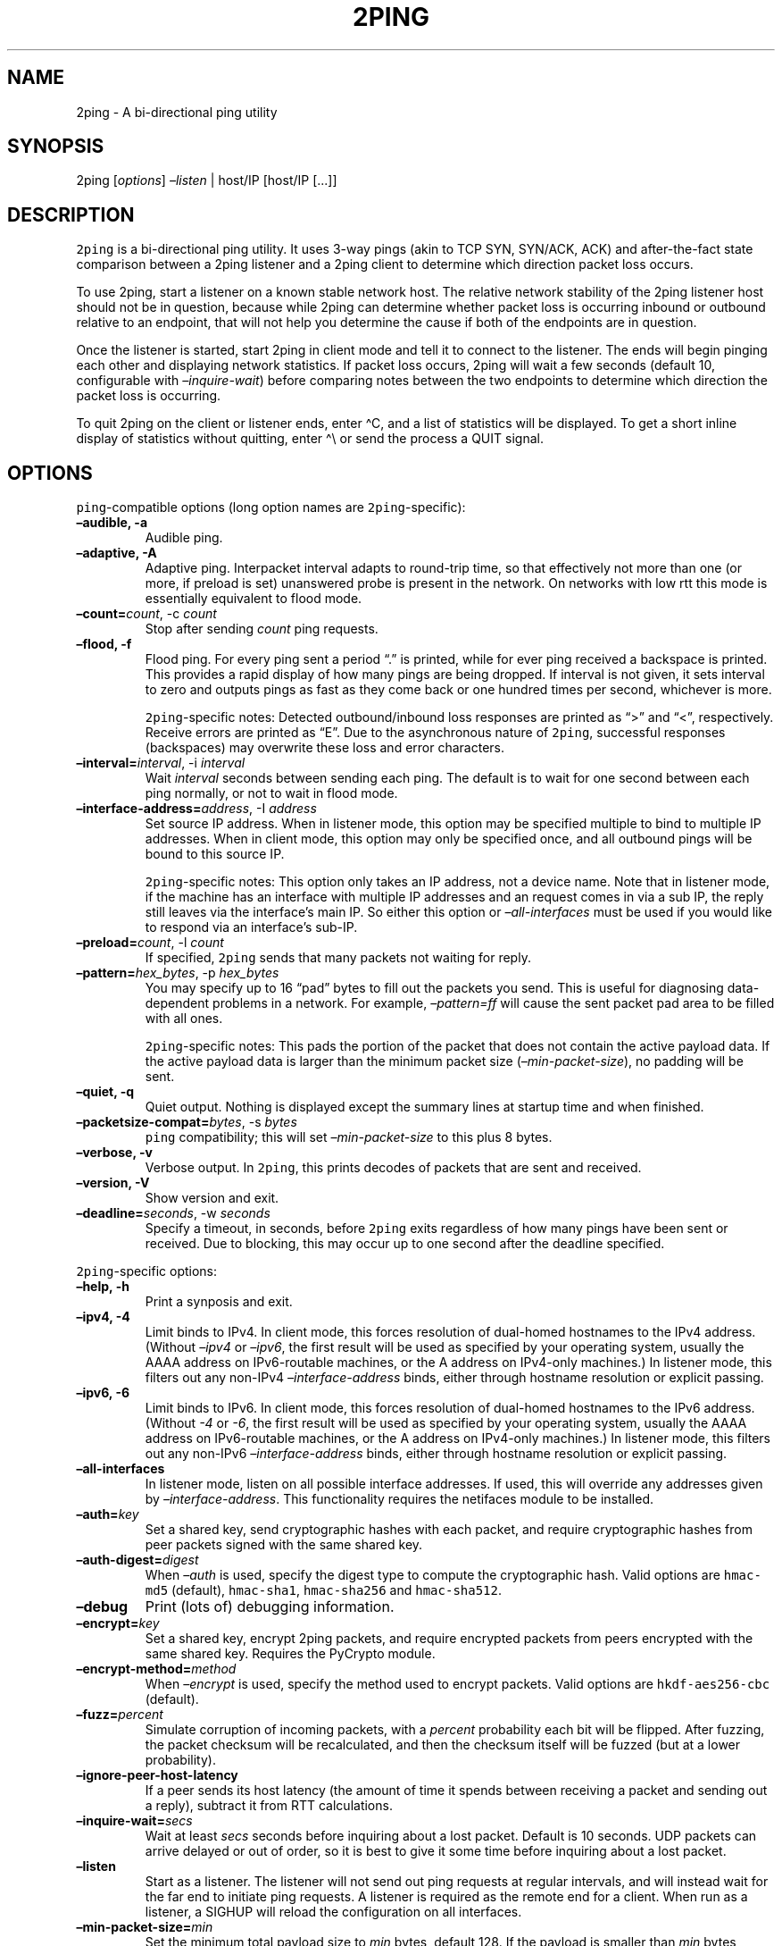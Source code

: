 .\" Automatically generated by Pandoc 2.5
.\"
.TH "2PING" "1" "" "" "2ping"
.hy
.SH NAME
.PP
2ping \- A bi\-directional ping utility
.SH SYNOPSIS
.PP
2ping [\f[I]options\f[R]] \f[I]\[en]listen\f[R] | host/IP [host/IP
[\&...]]
.SH DESCRIPTION
.PP
\f[C]2ping\f[R] is a bi\-directional ping utility.
It uses 3\-way pings (akin to TCP SYN, SYN/ACK, ACK) and
after\-the\-fact state comparison between a 2ping listener and a 2ping
client to determine which direction packet loss occurs.
.PP
To use 2ping, start a listener on a known stable network host.
The relative network stability of the 2ping listener host should not be
in question, because while 2ping can determine whether packet loss is
occurring inbound or outbound relative to an endpoint, that will not
help you determine the cause if both of the endpoints are in question.
.PP
Once the listener is started, start 2ping in client mode and tell it to
connect to the listener.
The ends will begin pinging each other and displaying network
statistics.
If packet loss occurs, 2ping will wait a few seconds (default 10,
configurable with \f[I]\[en]inquire\-wait\f[R]) before comparing notes
between the two endpoints to determine which direction the packet loss
is occurring.
.PP
To quit 2ping on the client or listener ends, enter \[ha]C, and a list
of statistics will be displayed.
To get a short inline display of statistics without quitting, enter
\[ha]\[rs] or send the process a QUIT signal.
.SH OPTIONS
.PP
\f[C]ping\f[R]\-compatible options (long option names are
\f[C]2ping\f[R]\-specific):
.TP
.B \[en]audible, \-a
Audible ping.
.TP
.B \[en]adaptive, \-A
Adaptive ping.
Interpacket interval adapts to round\-trip time, so that effectively not
more than one (or more, if preload is set) unanswered probe is present
in the network.
On networks with low rtt this mode is essentially equivalent to flood
mode.
.TP
.B \[en]count=\f[I]count\f[R], \-c \f[I]count\f[R]
Stop after sending \f[I]count\f[R] ping requests.
.TP
.B \[en]flood, \-f
Flood ping.
For every ping sent a period \[lq].\[rq] is printed, while for ever ping
received a backspace is printed.
This provides a rapid display of how many pings are being dropped.
If interval is not given, it sets interval to zero and outputs pings as
fast as they come back or one hundred times per second, whichever is
more.
.RS
.PP
\f[C]2ping\f[R]\-specific notes: Detected outbound/inbound loss
responses are printed as \[lq]>\[rq] and \[lq]<\[rq], respectively.
Receive errors are printed as \[lq]E\[rq].
Due to the asynchronous nature of \f[C]2ping\f[R], successful responses
(backspaces) may overwrite these loss and error characters.
.RE
.TP
.B \[en]interval=\f[I]interval\f[R], \-i \f[I]interval\f[R]
Wait \f[I]interval\f[R] seconds between sending each ping.
The default is to wait for one second between each ping normally, or not
to wait in flood mode.
.TP
.B \[en]interface\-address=\f[I]address\f[R], \-I \f[I]address\f[R]
Set source IP address.
When in listener mode, this option may be specified multiple to bind to
multiple IP addresses.
When in client mode, this option may only be specified once, and all
outbound pings will be bound to this source IP.
.RS
.PP
\f[C]2ping\f[R]\-specific notes: This option only takes an IP address,
not a device name.
Note that in listener mode, if the machine has an interface with
multiple IP addresses and an request comes in via a sub IP, the reply
still leaves via the interface\[cq]s main IP.
So either this option or \f[I]\[en]all\-interfaces\f[R] must be used if
you would like to respond via an interface\[cq]s sub\-IP.
.RE
.TP
.B \[en]preload=\f[I]count\f[R], \-l \f[I]count\f[R]
If specified, \f[C]2ping\f[R] sends that many packets not waiting for
reply.
.TP
.B \[en]pattern=\f[I]hex_bytes\f[R], \-p \f[I]hex_bytes\f[R]
You may specify up to 16 \[lq]pad\[rq] bytes to fill out the packets you
send.
This is useful for diagnosing data\-dependent problems in a network.
For example, \f[I]\[en]pattern=ff\f[R] will cause the sent packet pad
area to be filled with all ones.
.RS
.PP
\f[C]2ping\f[R]\-specific notes: This pads the portion of the packet
that does not contain the active payload data.
If the active payload data is larger than the minimum packet size
(\f[I]\[en]min\-packet\-size\f[R]), no padding will be sent.
.RE
.TP
.B \[en]quiet, \-q
Quiet output.
Nothing is displayed except the summary lines at startup time and when
finished.
.TP
.B \[en]packetsize\-compat=\f[I]bytes\f[R], \-s \f[I]bytes\f[R]
\f[C]ping\f[R] compatibility; this will set
\f[I]\[en]min\-packet\-size\f[R] to this plus 8 bytes.
.TP
.B \[en]verbose, \-v
Verbose output.
In \f[C]2ping\f[R], this prints decodes of packets that are sent and
received.
.TP
.B \[en]version, \-V
Show version and exit.
.TP
.B \[en]deadline=\f[I]seconds\f[R], \-w \f[I]seconds\f[R]
Specify a timeout, in seconds, before \f[C]2ping\f[R] exits regardless
of how many pings have been sent or received.
Due to blocking, this may occur up to one second after the deadline
specified.
.PP
\f[C]2ping\f[R]\-specific options:
.TP
.B \[en]help, \-h
Print a synposis and exit.
.TP
.B \[en]ipv4, \-4
Limit binds to IPv4.
In client mode, this forces resolution of dual\-homed hostnames to the
IPv4 address.
(Without \f[I]\[en]ipv4\f[R] or \f[I]\[en]ipv6\f[R], the first result
will be used as specified by your operating system, usually the AAAA
address on IPv6\-routable machines, or the A address on IPv4\-only
machines.) In listener mode, this filters out any non\-IPv4
\f[I]\[en]interface\-address\f[R] binds, either through hostname
resolution or explicit passing.
.TP
.B \[en]ipv6, \-6
Limit binds to IPv6.
In client mode, this forces resolution of dual\-homed hostnames to the
IPv6 address.
(Without \f[I]\-4\f[R] or \f[I]\-6\f[R], the first result will be used
as specified by your operating system, usually the AAAA address on
IPv6\-routable machines, or the A address on IPv4\-only machines.) In
listener mode, this filters out any non\-IPv6
\f[I]\[en]interface\-address\f[R] binds, either through hostname
resolution or explicit passing.
.TP
.B \[en]all\-interfaces
In listener mode, listen on all possible interface addresses.
If used, this will override any addresses given by
\f[I]\[en]interface\-address\f[R].
This functionality requires the netifaces module to be installed.
.TP
.B \[en]auth=\f[I]key\f[R]
Set a shared key, send cryptographic hashes with each packet, and
require cryptographic hashes from peer packets signed with the same
shared key.
.TP
.B \[en]auth\-digest=\f[I]digest\f[R]
When \f[I]\[en]auth\f[R] is used, specify the digest type to compute the
cryptographic hash.
Valid options are \f[C]hmac\-md5\f[R] (default), \f[C]hmac\-sha1\f[R],
\f[C]hmac\-sha256\f[R] and \f[C]hmac\-sha512\f[R].
.TP
.B \[en]debug
Print (lots of) debugging information.
.TP
.B \[en]encrypt=\f[I]key\f[R]
Set a shared key, encrypt 2ping packets, and require encrypted packets
from peers encrypted with the same shared key.
Requires the PyCrypto module.
.TP
.B \[en]encrypt\-method=\f[I]method\f[R]
When \f[I]\[en]encrypt\f[R] is used, specify the method used to encrypt
packets.
Valid options are \f[C]hkdf\-aes256\-cbc\f[R] (default).
.TP
.B \[en]fuzz=\f[I]percent\f[R]
Simulate corruption of incoming packets, with a \f[I]percent\f[R]
probability each bit will be flipped.
After fuzzing, the packet checksum will be recalculated, and then the
checksum itself will be fuzzed (but at a lower probability).
.TP
.B \[en]ignore\-peer\-host\-latency
If a peer sends its host latency (the amount of time it spends between
receiving a packet and sending out a reply), subtract it from RTT
calculations.
.TP
.B \[en]inquire\-wait=\f[I]secs\f[R]
Wait at least \f[I]secs\f[R] seconds before inquiring about a lost
packet.
Default is 10 seconds.
UDP packets can arrive delayed or out of order, so it is best to give it
some time before inquiring about a lost packet.
.TP
.B \[en]listen
Start as a listener.
The listener will not send out ping requests at regular intervals, and
will instead wait for the far end to initiate ping requests.
A listener is required as the remote end for a client.
When run as a listener, a SIGHUP will reload the configuration on all
interfaces.
.TP
.B \[en]min\-packet\-size=\f[I]min\f[R]
Set the minimum total payload size to \f[I]min\f[R] bytes, default 128.
If the payload is smaller than \f[I]min\f[R] bytes, padding will be
added to the end of the packet.
.TP
.B \[en]max\-packet\-size=\f[I]max\f[R]
Set the maximum total payload size to \f[I]max\f[R] bytes, default 512,
absolute minimum 64.
If the payload is larger than \f[I]max\f[R] bytes, information will be
rearranged and sent in future packets when possible.
.TP
.B \[en]nagios=\f[I]wrta\f[R],\f[I]wloss%\f[R],\f[I]crta\f[R],\f[I]closs%\f[R]
Produce output suitable for use in a Nagios check.
If \f[I]\[en]count\f[R] is not specified, defaults to 5 pings.
A warning condition (exit code 1) will be returned if average RTT
exceeds \f[I]wrta\f[R] or ping loss exceeds \f[I]wloss%\f[R].
A critical condition (exit code 2) will be returned if average RTT
exceeds \f[I]crta\f[R] or ping loss exceeds \f[I]closs%\f[R].
.TP
.B \[en]no\-3way
Do not perform 3\-way pings.
Used most often when combined with \f[I]\[en]listen\f[R], as the
listener is usually the one to determine whether a ping reply should
become a 3\-way ping.
.RS
.PP
Strictly speaking, a 3\-way ping is not necessary for determining
directional packet loss between the client and the listener.
However, the extra leg of the 3\-way ping allows for extra chances to
determine packet loss more efficiently.
Also, with 3\-way ping disabled, the listener will receive no client
performance indicators, nor will the listener be able to determine
directional packet loss that it detects.
.RE
.TP
.B \[en]no\-match\-packet\-size
When sending replies, 2ping will try to match the packet size of the
received packet by adding padding if necessary, but will not exceed
\f[I]\[en]max\-packet\-size\f[R].
\f[I]\[en]no\-match\-packet\-size\f[R] disables this behavior, always
setting the minimum to \f[I]\[en]min\-packet\-size\f[R].
.TP
.B \[en]no\-send\-version
Do not send the current running version of 2ping with each packet.
.TP
.B \[en]notice=\f[I]text\f[R]
Send arbitrary notice \f[I]text\f[R] with each packet.
If the remote peer supports it, this may be displayed to the user.
.TP
.B \[en]packet\-loss=\f[I]out:in\f[R]
Simulate random packet loss outbound and inbound.
For example, \f[I]25:10\f[R] means a 25% chance of not sending a packet,
and a 10% chance of ignoring a received packet.
A single number without colon separation means use the same percentage
for both outbound and inbound.
.TP
.B \[en]port=\f[I]port\f[R]
Use UDP port \f[I]port\f[R], either a numeric port number or a service
name string.
With \f[I]\[en]listen\f[R], this is the port to bind as, otherwise this
is the port to send to.
Default is UDP port 15998.
.TP
.B \[en]send\-monotonic\-clock
Send a monotonic clock value with each packet.
Peer time (if sent by the peer) can be viewed with
\f[I]\[en]verbose\f[R].
Only supported if the system is capable of generating a monotonic clock.
.TP
.B \[en]send\-random=\f[I]bytes\f[R]
Send random data to the peer, up to \f[I]bytes\f[R].
The number of bytes will be limited by other factors, up to
\f[I]\[en]max\-packet\-size\f[R].
If this data is to be used for trusted purposes, it should be combined
with \f[I]\[en]auth\f[R] for HMAC authentication.
.TP
.B \[en]send\-time
Send the host time (wall clock) with each packet.
Peer time (if sent by the peer) can be viewed with
\f[I]\[en]verbose\f[R].
.TP
.B \[en]srv
In client mode, causes hostnames to be looked up via DNS SRV records.
If the SRV query returns multiple record targets, they will all be
pinged in parallel; priority and weight are not considered.
The record\[cq]s port will be used instead of \f[I]\[en]port\f[R].
This functionality requires the dnspython module to be installed.
.TP
.B \[en]srv\-service=\f[I]service\f[R]
When combined with \f[I]\[en]srv\f[R], service name to be used for SRV
lookups.
Default service is \[lq]2ping\[rq].
.TP
.B \[en]stats=\f[I]interval\f[R]
Print a line of brief current statistics every \f[I]interval\f[R]
seconds.
The same line can be printed on demand by entering \[ha]\[rs] or sending
the QUIT signal to the 2ping process.
.SH BUGS
.PP
None known, many assumed.
.SH AUTHOR
.PP
\f[C]2ping\f[R] was written by Ryan Finnie <ryan\[at]finnie.org>.
.SH AUTHORS
Ryan Finnie.
